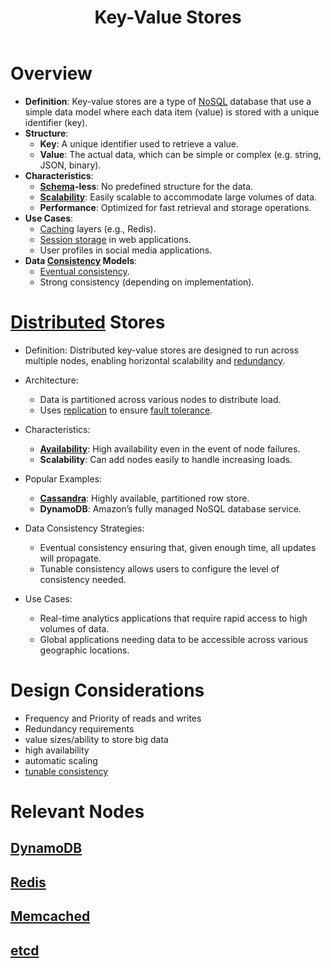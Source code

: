:PROPERTIES:
:ID:       91a15189-1200-463e-a648-1f1b938370af
:END:
#+title: Key-Value Stores
#+filetags: :database:

* Overview

- *Definition*: Key-value stores are a type of [[id:972f53f5-0c08-4136-8214-1b62fba60360][NoSQL]] database that use a simple data model where each data item (value) is stored with a unique identifier (key).
- *Structure*:
  - *Key*: A unique identifier used to retrieve a value.
  - *Value*: The actual data, which can be simple or complex (e.g. string, JSON, binary).
- *Characteristics*:
  - *[[id:128acd70-93d7-4ef1-9e17-92b590924a6d][Schema]]-less*: No predefined structure for the data.
  - *[[id:56dbce77-b258-4fde-a6c7-f865e476c879][Scalability]]*: Easily scalable to accommodate large volumes of data.
  - *Performance*: Optimized for fast retrieval and storage operations.

- *Use Cases*:
  - [[id:c8a3e246-0f29-4909-ab48-0d34802451d5][Caching]] layers (e.g., Redis).
  - [[id:1995be49-7430-4b98-aad3-e2cfc8499e2d][Session storage]] in web applications.
  - User profiles in social media applications.

- *Data [[id:20240519T152842.050227][Consistency]] Models*:
  - [[id:20240519T221608.054348][Eventual consistency]].
  - Strong consistency (depending on implementation).

* [[id:a3d0278d-d7b7-47d8-956d-838b79396da7][Distributed]] Stores

- Definition: Distributed key-value stores are designed to run across multiple nodes, enabling horizontal scalability and [[id:262874ff-9248-485d-91ee-f7ca1dc2c31d][redundancy]].

- Architecture:
  - Data is partitioned across various nodes to distribute load.
  - Uses [[id:8cd19397-b5e5-40b6-a172-456c34985a11][replication]] to ensure [[id:20240519T162542.805560][fault tolerance]].

- Characteristics:
  - *[[id:20240519T152842.050227][Availability]]*: High availability even in the event of node failures.
  - *Scalability*: Can add nodes easily to handle increasing loads.

- Popular Examples:
  - *[[id:20240519T221905.005300][Cassandra]]*: Highly available, partitioned row store.
  - *DynamoDB*: Amazon’s fully managed NoSQL database service.

- Data Consistency Strategies:
  - Eventual consistency ensuring that, given enough time, all updates will propagate.
  - Tunable consistency allows users to configure the level of consistency needed.

- Use Cases:
  - Real-time analytics applications that require rapid access to high volumes of data.
  - Global applications needing data to be accessible across various geographic locations.

* Design Considerations
 - Frequency and Priority of reads and writes
 - Redundancy requirements
 - value sizes/ability to store big data
 - high availability
 - automatic scaling
 - [[id:cec7319e-717f-41e6-8cb9-d82a3e3aaa1c][tunable consistency]]




* Relevant Nodes
** [[id:4f6c9fa4-ab8c-48da-a412-27a5a5867a21][DynamoDB]]
** [[id:283c3a6b-6a8c-4e14-85f4-8f67494629ce][Redis]]
** [[id:3390e37d-0b31-4219-9a52-b919ad61d5d9][Memcached]]
** [[id:3568f42c-6e48-4d10-8249-c95c080a975c][etcd]]
